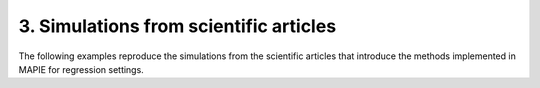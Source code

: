 .. _regression_examples_3:

3. Simulations from scientific articles
---------------------------------------

The following examples reproduce the simulations from the scientific
articles that introduce the methods implemented
in MAPIE for regression settings.

